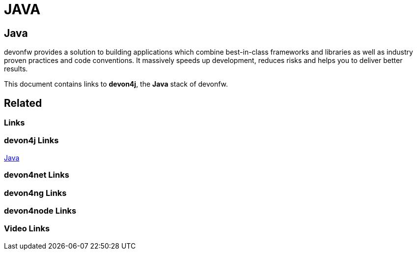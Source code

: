 = JAVA

[.directory]
== Java

devonfw provides a solution to building applications which combine best-in-class frameworks and libraries as well as industry proven practices and code conventions. It massively speeds up development, reduces risks and helps you to deliver better results.

This document contains links to *devon4j*, the *Java* stack of devonfw. 

[.links-to-files]
== Related

[.common-links]
=== Links

[.devon4j-links]
=== devon4j Links

https://devonfw.com/website/pages/docs/devon4j.asciidoc.html[Java]

[.devon4net-links]
=== devon4net Links

[.devon4ng-links]
=== devon4ng Links

[.devon4node-links]
=== devon4node Links

[.videos-links]
=== Video Links

